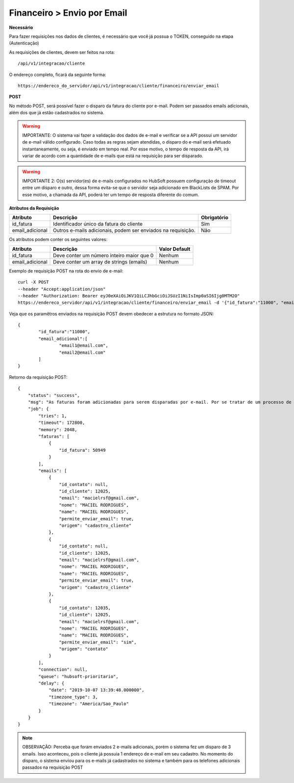 Financeiro > Envio por Email
============

**Necessário**

Para fazer requisições nos dados de clientes, é necessário que você já possua o TOKEN, conseguido na etapa (Autenticação)

As requisições de clientes, devem ser feitos na rota::

	/api/v1/integracao/cliente

O endereço completo, ficará da seguinte forma::

	https://endereco_do_servidor/api/v1/integracao/cliente/financeiro/enviar_email

**POST**

No método POST, será possível fazer o disparo da fatura do cliente por e-mail. Podem ser passados emails adicionais, além dos que já estão cadastrados no sistema.

.. warning::

	IMPORTANTE: O sistema vai fazer a validação dos dados de e-mail e verificar se a API possui um servidor de e-mail válido configurado. Caso todas as regras sejam atendidas, o disparo do e-mail será efetuado instantaneamente, ou seja, é enviado em tempo real. Por esse motivo, o tempo de resposta da API, irá variar de acordo com a quantidade de e-mails que está na requisição para ser disparado.

.. warning::

	IMPORTANTE 2: O(s) servidor(es) de e-mails configurados no HubSoft possuem configuração de timeout entre um disparo e outro, dessa forma evita-se que o servidor seja adicionado em BlackLists de SPAM. Por esse motivo, a chamada da API, poderá ter um tempo de resposta diferente do comum.

**Atributos da Requisição**

.. list-table::
   :header-rows: 1
   
   *  -  Atributo
      -  Descrição
      -  Obrigatório

   *  -  id_fatura
      -  Identificador único da fatura do cliente
      -  Sim

   *  -  email_adicional
      -  Outros e-mails adicionais, podem ser enviados na requisição.
      -  Não

Os atributos podem conter os seguintes valores:

.. list-table::
   :header-rows: 1
   
   *  -  Atributo
      -  Descrição
      -  Valor Default

   *  -  id_fatura
      -  Deve conter um número inteiro maior que 0
      -  Nenhum

   *  -  email_adicional
      -  Deve conter um array de strings (emails)
      -  Nenhum

Exemplo de requisição POST na rota do envio de e-mail::

	curl -X POST 
	--header "Accept:application/json"
	--header "Authorization: Bearer eyJ0eXAiOiJKV1QiLCJhbGciOiJSUzI1NiIsImp0aSI6Ijg0MTM2O"
	https://endereco_servidor/api/v1/integracao/cliente/financeiro/enviar_email -d '{"id_fatura":"11000", "email_adicional":["email1@email.com","email2@email.com"]}' -k

Veja que os paramêtros enviados na requisição POST devem obedecer a estrutura no formato JSON::

	{
		"id_fatura":"11000",
		"email_adicional":[
			"email1@email.com",
			"email2@email.com"
		]
	}

Retorno da requisição POST::

    {
        "status": "success",
        "msg": "As faturas foram adicionadas para serem disparadas por e-mail. Por se tratar de um processo de envio massivo, o sistema fará o agendamento do disparo. Dentro de alguns minutos o cliente irá receber os e-mails com as faturas. OBS: Para cada fatura selecionada será enviado um e-mail",
        "job": {
            "tries": 1,
            "timeout": 172800,
            "memory": 2048,
            "faturas": [
                {
                    "id_fatura": 50949
                }
            ],
            "emails": [
                {
                    "id_contato": null,
                    "id_cliente": 12025,
                    "email": "macielrsf@gmail.com",
                    "nome": "MACIEL RODRIGUES",
                    "name": "MACIEL RODRIGUES",
                    "permite_enviar_email": true,
                    "origem": "cadastro_cliente"
                },
                {
                    "id_contato": null,
                    "id_cliente": 12025,
                    "email": "macielrsf@gmail.com",
                    "nome": "MACIEL RODRIGUES",
                    "name": "MACIEL RODRIGUES",
                    "permite_enviar_email": true,
                    "origem": "cadastro_cliente"
                },
                {
                    "id_contato": 12035,
                    "id_cliente": 12025,
                    "email": "macielrsf@gmail.com",
                    "nome": "MACIEL RODRIGUES",
                    "name": "MACIEL RODRIGUES",
                    "permite_enviar_email": "sim",
                    "origem": "contato"
                }
            ],
            "connection": null,
            "queue": "hubsoft-prioritario",
            "delay": {
                "date": "2019-10-07 13:39:48.000000",
                "timezone_type": 3,
                "timezone": "America/Sao_Paulo"
            }
        }
    }

.. note::

	OBSERVAÇÃO: Perceba que foram enviados 2 e-mails adicionais, porém o sistema fez um disparo de 3 emails. Isso aconteceu, pois o cliente já possuia 1 endereço de e-mail em seu cadastro. No momento do disparo, o sistema enviou para os e-mails já cadastrados no sistema e também para os telefones adicionais passados na requisição POST
